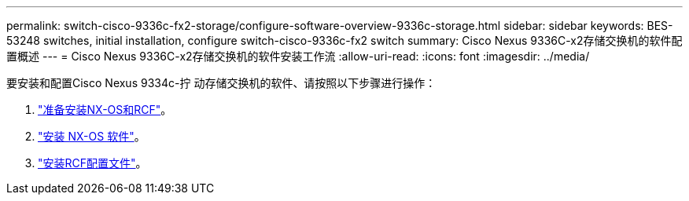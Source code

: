 ---
permalink: switch-cisco-9336c-fx2-storage/configure-software-overview-9336c-storage.html 
sidebar: sidebar 
keywords: BES-53248 switches, initial installation, configure switch-cisco-9336c-fx2 switch 
summary: Cisco Nexus 9336C-x2存储交换机的软件配置概述 
---
= Cisco Nexus 9336C-x2存储交换机的软件安装工作流
:allow-uri-read: 
:icons: font
:imagesdir: ../media/


[role="lead"]
要安装和配置Cisco Nexus 9334c-拧 动存储交换机的软件、请按照以下步骤进行操作：

. link:install-nxos-overview-9336c-storage.html["准备安装NX-OS和RCF"]。
. link:install-nxos-software-9336c-storage.html["安装 NX-OS 软件"]。
. link:install-nxos-rcf-9336c-storage.html["安装RCF配置文件"]。

